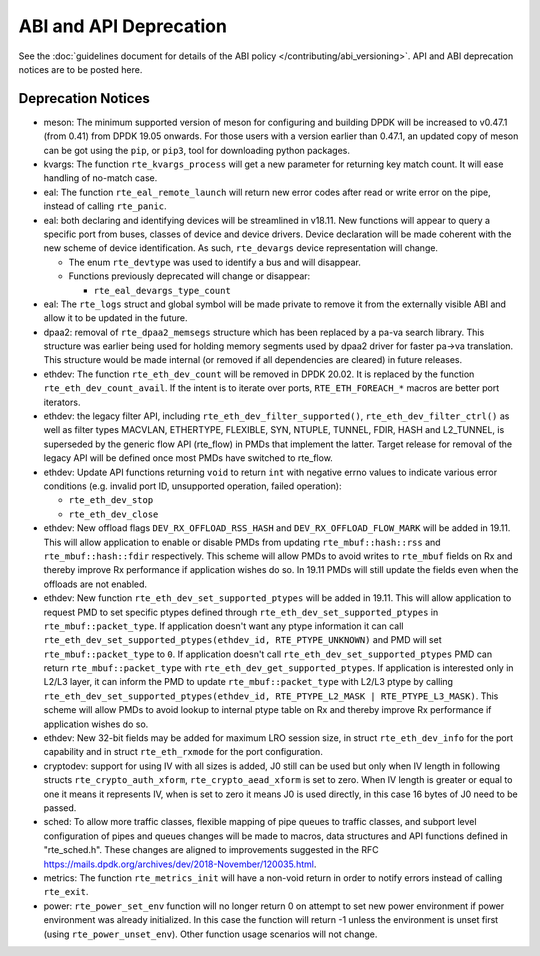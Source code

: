 ..  SPDX-License-Identifier: BSD-3-Clause
    Copyright 2018 The DPDK contributors

ABI and API Deprecation
=======================

See the :doc:`guidelines document for details of the ABI policy </contributing/abi_versioning>`.
API and ABI deprecation notices are to be posted here.


Deprecation Notices
-------------------

* meson: The minimum supported version of meson for configuring and building
  DPDK will be increased to v0.47.1 (from 0.41) from DPDK 19.05 onwards. For
  those users with a version earlier than 0.47.1, an updated copy of meson
  can be got using the ``pip``, or ``pip3``, tool for downloading python
  packages.

* kvargs: The function ``rte_kvargs_process`` will get a new parameter
  for returning key match count. It will ease handling of no-match case.

* eal: The function ``rte_eal_remote_launch`` will return new error codes
  after read or write error on the pipe, instead of calling ``rte_panic``.

* eal: both declaring and identifying devices will be streamlined in v18.11.
  New functions will appear to query a specific port from buses, classes of
  device and device drivers. Device declaration will be made coherent with the
  new scheme of device identification.
  As such, ``rte_devargs`` device representation will change.

  - The enum ``rte_devtype`` was used to identify a bus and will disappear.
  - Functions previously deprecated will change or disappear:

    + ``rte_eal_devargs_type_count``

* eal: The ``rte_logs`` struct and global symbol will be made private to
  remove it from the externally visible ABI and allow it to be updated in the
  future.

* dpaa2: removal of ``rte_dpaa2_memsegs`` structure which has been replaced
  by a pa-va search library. This structure was earlier being used for holding
  memory segments used by dpaa2 driver for faster pa->va translation. This
  structure would be made internal (or removed if all dependencies are cleared)
  in future releases.

* ethdev: The function ``rte_eth_dev_count`` will be removed in DPDK 20.02.
  It is replaced by the function ``rte_eth_dev_count_avail``.
  If the intent is to iterate over ports, ``RTE_ETH_FOREACH_*`` macros
  are better port iterators.

* ethdev: the legacy filter API, including
  ``rte_eth_dev_filter_supported()``, ``rte_eth_dev_filter_ctrl()`` as well
  as filter types MACVLAN, ETHERTYPE, FLEXIBLE, SYN, NTUPLE, TUNNEL, FDIR,
  HASH and L2_TUNNEL, is superseded by the generic flow API (rte_flow) in
  PMDs that implement the latter.
  Target release for removal of the legacy API will be defined once most
  PMDs have switched to rte_flow.

* ethdev: Update API functions returning ``void`` to return ``int`` with
  negative errno values to indicate various error conditions (e.g.
  invalid port ID, unsupported operation, failed operation):

  - ``rte_eth_dev_stop``
  - ``rte_eth_dev_close``

* ethdev: New offload flags ``DEV_RX_OFFLOAD_RSS_HASH`` and
  ``DEV_RX_OFFLOAD_FLOW_MARK`` will be added in 19.11.
  This will allow application to enable or disable PMDs from updating
  ``rte_mbuf::hash::rss`` and ``rte_mbuf::hash::fdir`` respectively.
  This scheme will allow PMDs to avoid writes to ``rte_mbuf`` fields on Rx and
  thereby improve Rx performance if application wishes do so.
  In 19.11 PMDs will still update the fields even when the offloads are not
  enabled.

* ethdev: New function ``rte_eth_dev_set_supported_ptypes`` will be added in
  19.11.
  This will allow application to request PMD to set specific ptypes defined
  through ``rte_eth_dev_set_supported_ptypes`` in ``rte_mbuf::packet_type``.
  If application doesn't want any ptype information it can call
  ``rte_eth_dev_set_supported_ptypes(ethdev_id, RTE_PTYPE_UNKNOWN)`` and PMD
  will set ``rte_mbuf::packet_type`` to ``0``.
  If application doesn't call ``rte_eth_dev_set_supported_ptypes`` PMD can
  return ``rte_mbuf::packet_type`` with ``rte_eth_dev_get_supported_ptypes``.
  If application is interested only in L2/L3 layer, it can inform the PMD
  to update ``rte_mbuf::packet_type`` with L2/L3 ptype by calling
  ``rte_eth_dev_set_supported_ptypes(ethdev_id, RTE_PTYPE_L2_MASK | RTE_PTYPE_L3_MASK)``.
  This scheme will allow PMDs to avoid lookup to internal ptype table on Rx and
  thereby improve Rx performance if application wishes do so.

* ethdev: New 32-bit fields may be added for maximum LRO session size, in
  struct ``rte_eth_dev_info`` for the port capability and in struct
  ``rte_eth_rxmode`` for the port configuration.

* cryptodev: support for using IV with all sizes is added, J0 still can
  be used but only when IV length in following structs ``rte_crypto_auth_xform``,
  ``rte_crypto_aead_xform`` is set to zero. When IV length is greater or equal
  to one it means it represents IV, when is set to zero it means J0 is used
  directly, in this case 16 bytes of J0 need to be passed.

* sched: To allow more traffic classes, flexible mapping of pipe queues to
  traffic classes, and subport level configuration of pipes and queues
  changes will be made to macros, data structures and API functions defined
  in "rte_sched.h". These changes are aligned to improvements suggested in the
  RFC https://mails.dpdk.org/archives/dev/2018-November/120035.html.

* metrics: The function ``rte_metrics_init`` will have a non-void return
  in order to notify errors instead of calling ``rte_exit``.

* power: ``rte_power_set_env`` function will no longer return 0 on attempt
  to set new power environment if power environment was already initialized.
  In this case the function will return -1 unless the environment is unset first
  (using ``rte_power_unset_env``). Other function usage scenarios will not change.
